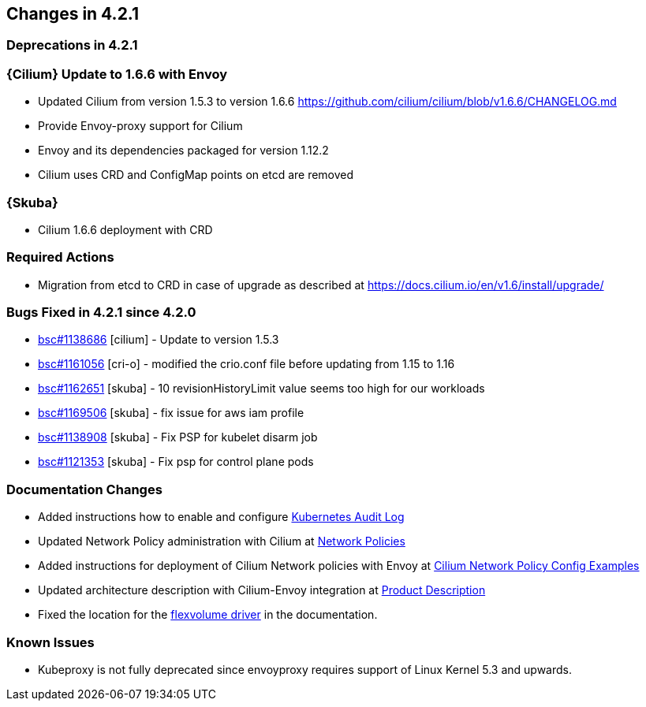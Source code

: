 == Changes in 4.2.1

=== Deprecations in 4.2.1

=== {Cilium} Update to 1.6.6 with Envoy

* Updated Cilium from version 1.5.3 to version 1.6.6
https://github.com/cilium/cilium/blob/v1.6.6/CHANGELOG.md
* Provide Envoy-proxy support for Cilium
* Envoy and its dependencies packaged for version 1.12.2
* Cilium uses CRD and ConfigMap points on etcd are removed

=== {Skuba}

* Cilium 1.6.6 deployment with CRD

=== Required Actions

* Migration from etcd to CRD in case of upgrade as described at https://docs.cilium.io/en/v1.6/install/upgrade/

=== Bugs Fixed in 4.2.1 since 4.2.0

* link:https://bugzilla.suse.com/show_bug.cgi?id=1138686[bsc#1138686] [cilium] - Update to version 1.5.3
* link:https://bugzilla.suse.com/show_bug.cgi?id=1161056[bsc#1161056] [cri-o] - modified the crio.conf file before updating from 1.15 to 1.16
* link:https://bugzilla.suse.com/show_bug.cgi?id=1162651[bsc#1162651] [skuba] - 10 revisionHistoryLimit value seems too high for our workloads
* link:https://bugzilla.suse.com/show_bug.cgi?id=1169506[bsc#1169506] [skuba] - fix issue for aws iam profile
* link:https://bugzilla.suse.com/show_bug.cgi?id=1138908[bsc#1138908] [skuba] - Fix PSP for kubelet disarm job
* link:https://bugzilla.suse.com/show_bug.cgi?id=1121353[bsc#1121353] [skuba] - Fix psp for control plane pods

[[docs-changes-421]]
=== Documentation Changes

* Added instructions how to enable and configure link:{docurl}single-html/caasp-admin/#_audit_log[Kubernetes Audit Log]
* Updated Network Policy administration with Cilium at link:{docurl}single-html/caasp-admin/#_network_policies[Network Policies] 
* Added instructions for deployment of Cilium Network policies with Envoy at link:{docurl}single-html/caasp-deployment/#_cilium_network_policy_config_examples[Cilium Network Policy Config Examples]
* Updated architecture description with Cilium-Envoy integration at link:{docurl}single-html/caasp-architecture/#_product_description[Product Description]
* Fixed the location for the link:{docurl}single-html/caasp-admin/#_flexvolume_configuration[flexvolume driver] in the documentation.

[[known-issues-421]]
=== Known Issues

* Kubeproxy is not fully deprecated since envoyproxy requires support of Linux Kernel 5.3 and upwards.

